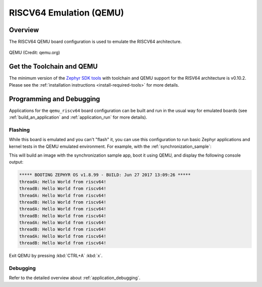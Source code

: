 .. _qemu_riscv64:

RISCV64 Emulation (QEMU)
########################

Overview
********

The RISCV64 QEMU board configuration is used to emulate the RISCV64 architecture.

.. figure:: qemu_riscv64.png
   :width: 600px
   :align: center
   :alt: QEMU

   QEMU (Credit: qemu.org)

Get the Toolchain and QEMU
**************************

The minimum version of the `Zephyr SDK tools
<https://github.com/zephyrproject-rtos/sdk-ng/releases>`_
with toolchain and QEMU support for the RISV64 architecture is v0.10.2.
Please see the :ref:`installation instructions <install-required-tools>`
for more details.

Programming and Debugging
*************************

Applications for the ``qemu_riscv64`` board configuration can be built and run in
the usual way for emulated boards (see :ref:`build_an_application` and
:ref:`application_run` for more details).

Flashing
========

While this board is emulated and you can't "flash" it, you can use this
configuration to run basic Zephyr applications and kernel tests in the QEMU
emulated environment. For example, with the :ref:`synchronization_sample`:

.. zephyr-app-commands::
   :zephyr-app: samples/synchronization
   :host-os: unix
   :board: qemu_riscv64
   :goals: run

This will build an image with the synchronization sample app, boot it using
QEMU, and display the following console output:

.. code-block:: console

        ***** BOOTING ZEPHYR OS v1.8.99 - BUILD: Jun 27 2017 13:09:26 *****
        threadA: Hello World from riscv64!
        threadB: Hello World from riscv64!
        threadA: Hello World from riscv64!
        threadB: Hello World from riscv64!
        threadA: Hello World from riscv64!
        threadB: Hello World from riscv64!
        threadA: Hello World from riscv64!
        threadB: Hello World from riscv64!
        threadA: Hello World from riscv64!
        threadB: Hello World from riscv64!

Exit QEMU by pressing :kbd:`CTRL+A` :kbd:`x`.

Debugging
=========

Refer to the detailed overview about :ref:`application_debugging`.
